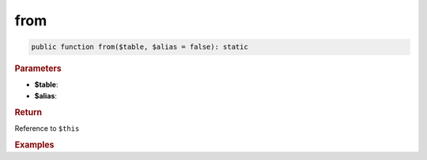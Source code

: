----
from
----

.. code-block:: php
	
	public function from($table, $alias = false): static


.. rubric:: Parameters

* **$table**: 
* **$alias**:


.. rubric:: Return
	
Reference to ``$this``


.. rubric:: Examples

